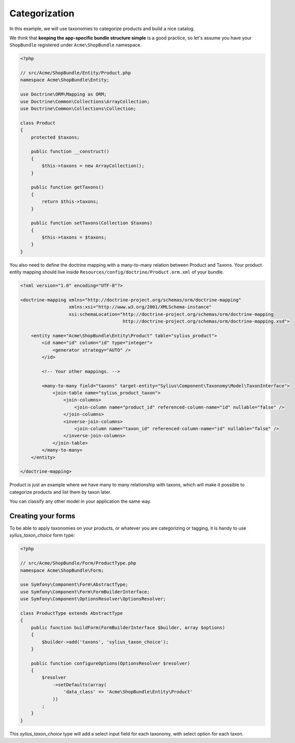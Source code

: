 Categorization
==============

In this example, we will use taxonomies to categorize products and build a nice catalog.

We think that **keeping the app-specific bundle structure simple** is a good practice, so
let's assume you have your ``ShopBundle`` registered under ``Acme\ShopBundle`` namespace.

.. code-block:: php

    <?php

    // src/Acme/ShopBundle/Entity/Product.php
    namespace Acme\ShopBundle\Entity;

    use Doctrine\ORM\Mapping as ORM;
    use Doctrine\Common\Collections\ArrayCollection;
    use Doctrine\Common\Collections\Collection;

    class Product
    {
        protected $taxons;

        public function __construct()
        {
            $this->taxons = new ArrayCollection();
        }

        public function getTaxons()
        {
            return $this->taxons;
        }

        public function setTaxons(Collection $taxons)
        {
            $this->taxons = $taxons;
        }
    }

You also need to define the doctrine mapping with a many-to-many relation between Product and Taxons.
Your product entity mapping should live inside ``Resources/config/doctrine/Product.orm.xml`` of your bundle.

.. code-block:: xml

    <?xml version="1.0" encoding="UTF-8"?>

    <doctrine-mapping xmlns="http://doctrine-project.org/schemas/orm/doctrine-mapping"
                      xmlns:xsi="http://www.w3.org/2001/XMLSchema-instance"
                      xsi:schemaLocation="http://doctrine-project.org/schemas/orm/doctrine-mapping
                                          http://doctrine-project.org/schemas/orm/doctrine-mapping.xsd">

        <entity name="Acme\ShopBundle\Entity\Product" table="sylius_product">
            <id name="id" column="id" type="integer">
                <generator strategy="AUTO" />
            </id>

            <!-- Your other mappings. -->

            <many-to-many field="taxons" target-entity="Sylius\Component\Taxonomy\Model\TaxonInterface">
                <join-table name="sylius_product_taxon">
                    <join-columns>
                        <join-column name="product_id" referenced-column-name="id" nullable="false" />
                    </join-columns>
                    <inverse-join-columns>
                        <join-column name="taxon_id" referenced-column-name="id" nullable="false" />
                    </inverse-join-columns>
                </join-table>
            </many-to-many>
        </entity>

    </doctrine-mapping>

Product is just an example where we have many to many relationship with taxons,
which will make it possible to categorize products and list them by taxon later.

You can classify any other model in your application the same way.

Creating your forms
-------------------

To be able to apply taxonomies on your products, or whatever you are categorizing or tagging,
it is handy to use `sylius_taxon_choice` form type:

.. code-block:: php

    <?php

    // src/Acme/ShopBundle/Form/ProductType.php
    namespace Acme\ShopBundle\Form;

    use Symfony\Component\Form\AbstractType;
    use Symfony\Component\Form\FormBuilderInterface;
    use Symfony\Component\OptionsResolver\OptionsResolver;

    class ProductType extends AbstractType
    {
        public function buildForm(FormBuilderInterface $builder, array $options)
        {
            $builder->add('taxons', 'sylius_taxon_choice');
        }

        public function configureOptions(OptionsResolver $resolver)
        {
            $resolver
                ->setDefaults(array(
                    'data_class' => 'Acme\ShopBundle\Entity\Product'
                ))
            ;
        }
    }

This `sylius_taxon_choice` type will add a select input field for each taxonomy, with select option for each taxon.
